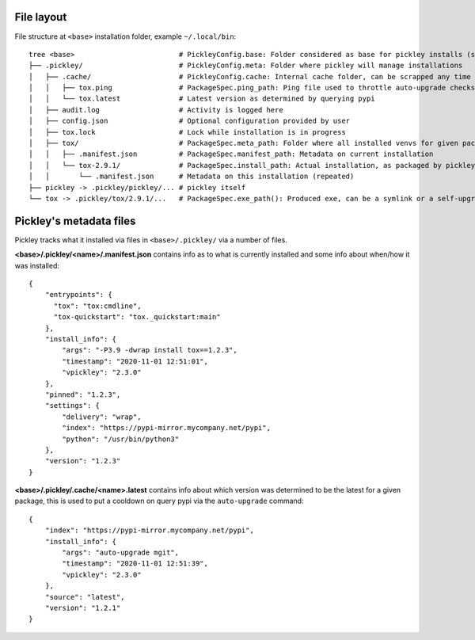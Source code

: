 File layout
===========

File structure at ``<base>`` installation folder, example ``~/.local/bin``::

    tree <base>                         # PickleyConfig.base: Folder considered as base for pickley installs (same folder as pickley)
    ├── .pickley/                       # PickleyConfig.meta: Folder where pickley will manage installations
    │   ├── .cache/                     # PickleyConfig.cache: Internal cache folder, can be scrapped any time
    │   │   ├── tox.ping                # PackageSpec.ping_path: Ping file used to throttle auto-upgrade checks
    │   │   └── tox.latest              # Latest version as determined by querying pypi
    │   ├── audit.log                   # Activity is logged here
    │   ├── config.json                 # Optional configuration provided by user
    │   ├── tox.lock                    # Lock while installation is in progress
    │   ├── tox/                        # PackageSpec.meta_path: Folder where all installed venvs for given package are found
    │   │   ├── .manifest.json          # PackageSpec.manifest_path: Metadata on current installation
    │   │   └── tox-2.9.1/              # PackageSpec.install_path: Actual installation, as packaged by pickley
    │   │       └── .manifest.json      # Metadata on this installation (repeated)
    ├── pickley -> .pickley/pickley/... # pickley itself
    └── tox -> .pickley/tox/2.9.1/...   # PackageSpec.exe_path(): Produced exe, can be a symlink or a self-upgrading wrapper


Pickley's metadata files
========================

Pickley tracks what it installed via files in ``<base>/.pickley/`` via a number of files.


**<base>/.pickley/<name>/.manifest.json** contains info as to what is currently installed and
some info about when/how it was installed::

    {
        "entrypoints": {
          "tox": "tox:cmdline",
          "tox-quickstart": "tox._quickstart:main"
        },
        "install_info": {
            "args": "-P3.9 -dwrap install tox==1.2.3",
            "timestamp": "2020-11-01 12:51:01",
            "vpickley": "2.3.0"
        },
        "pinned": "1.2.3",
        "settings": {
            "delivery": "wrap",
            "index": "https://pypi-mirror.mycompany.net/pypi",
            "python": "/usr/bin/python3"
        },
        "version": "1.2.3"
    }


**<base>/.pickley/.cache/<name>.latest** contains info about which version was determined to be
the latest for a given package, this is used to put a cooldown on query pypi via the
``auto-upgrade`` command::

    {
        "index": "https://pypi-mirror.mycompany.net/pypi",
        "install_info": {
            "args": "auto-upgrade mgit",
            "timestamp": "2020-11-01 12:51:39",
            "vpickley": "2.3.0"
        },
        "source": "latest",
        "version": "1.2.1"
    }
